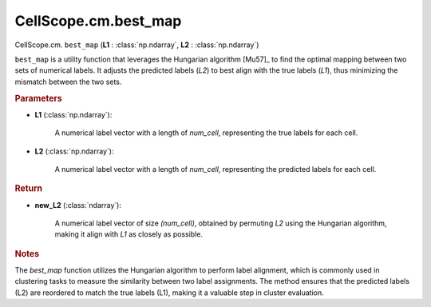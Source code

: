 CellScope.cm.best_map
==========================

CellScope.cm. ``best_map`` (**L1** : :class:`np.ndarray`, **L2** : :class:`np.ndarray`)

``best_map`` is a utility function that leverages the Hungarian algorithm [Mu57]_ to find the optimal mapping between two sets of numerical labels.
It adjusts the predicted labels (`L2`) to best align with the true labels (`L1`), thus minimizing the mismatch between the two sets. 

.. rubric:: Parameters

- **L1** (:class:`np.ndarray`): 

   A numerical label vector with a length of `num_cell`, representing the true labels for each cell.

- **L2** (:class:`np.ndarray`): 
 
   A numerical label vector with a length of `num_cell`, representing the predicted labels for each cell.

.. rubric:: Return

- **new_L2** (:class:`ndarray`): 
 
   A numerical label vector of size `(num_cell)`, obtained by permuting `L2` using the Hungarian algorithm, making it align with `L1` as closely as possible.

.. rubric:: Notes

The `best_map` function utilizes the Hungarian algorithm  to perform label alignment, which is commonly used in clustering tasks to measure the similarity between two label assignments. The method ensures that the predicted labels (L2) are reordered to match the true labels (L1), making it a valuable step in cluster evaluation.
